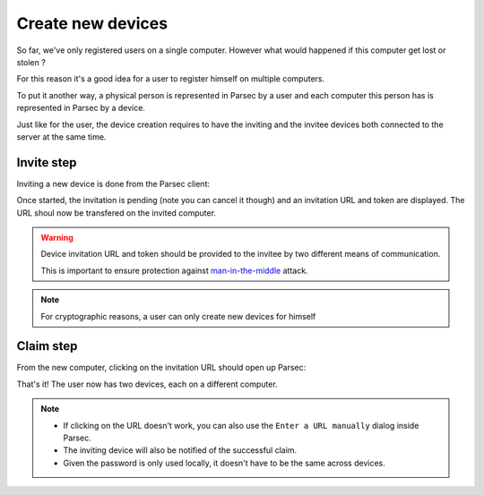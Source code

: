 .. _doc_userguide_new_device:

Create new devices
==================

So far, we've only registered users on a single computer. However what would
happened if this computer get lost or stolen ?

For this reason it's a good idea for a user to register himself on multiple
computers.

To put it another way, a physical person is represented in Parsec by a user
and each computer this person has is represented in Parsec by a device.

Just like for the user, the device creation requires to have the inviting
and the invitee devices both connected to the server at the same time.

Invite step
-----------

Inviting a new device is done from the Parsec client:

.. image:: invite_device.gif
    :align: center
    :alt: Device invitation process

Once started, the invitation is pending (note you can cancel it though) and an
invitation URL and token are displayed. The URL shoul now be transfered on
the invited computer.

.. warning::

    Device invitation URL and token should be provided to the invitee by two
    different means of communication.

    This is important to ensure protection against
    `man-in-the-middle <https://en.wikipedia.org/wiki/Man-in-the-middle_attack>`_
    attack.

.. note::

    For cryptographic reasons, a user can only create new devices for himself

Claim step
----------

From the new computer, clicking on the invitation URL should open up Parsec:

.. image:: claim_device.gif
    :align: center
    :alt: Claim invitation process

That's it! The user now has two devices, each on a different computer.

.. note::

    - If clicking on the URL doesn't work, you can also use the
      ``Enter a URL manually`` dialog inside Parsec.
    - The inviting device will also be notified of the successful claim.
    - Given the password is only used locally, it doesn't have to be the same
      across devices.
